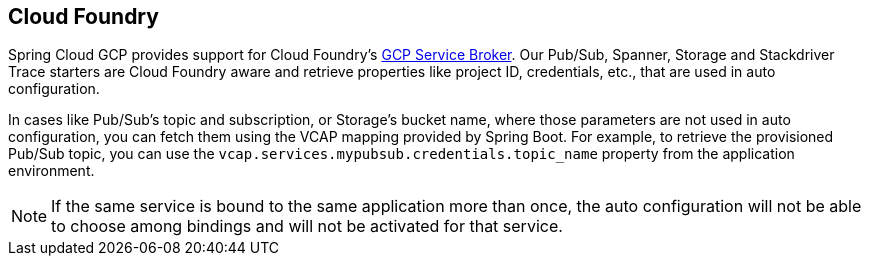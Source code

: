 == Cloud Foundry

Spring Cloud GCP provides support for Cloud Foundry's
https://docs.pivotal.io/partners/gcp-sb/index.html[GCP Service Broker].
Our Pub/Sub, Spanner, Storage and Stackdriver Trace starters are Cloud Foundry aware and
retrieve properties like project ID, credentials, etc., that are used in auto configuration.

In cases like Pub/Sub's topic and subscription, or Storage's bucket name, where those parameters
are not used in auto configuration, you can fetch them using the VCAP mapping provided by Spring
Boot.
For example, to retrieve the provisioned Pub/Sub topic, you can use the
`vcap.services.mypubsub.credentials.topic_name` property from the application environment.

NOTE: If the same service is bound to the same application more than once, the auto configuration
will not be able to choose among bindings and will not be activated for that service.
